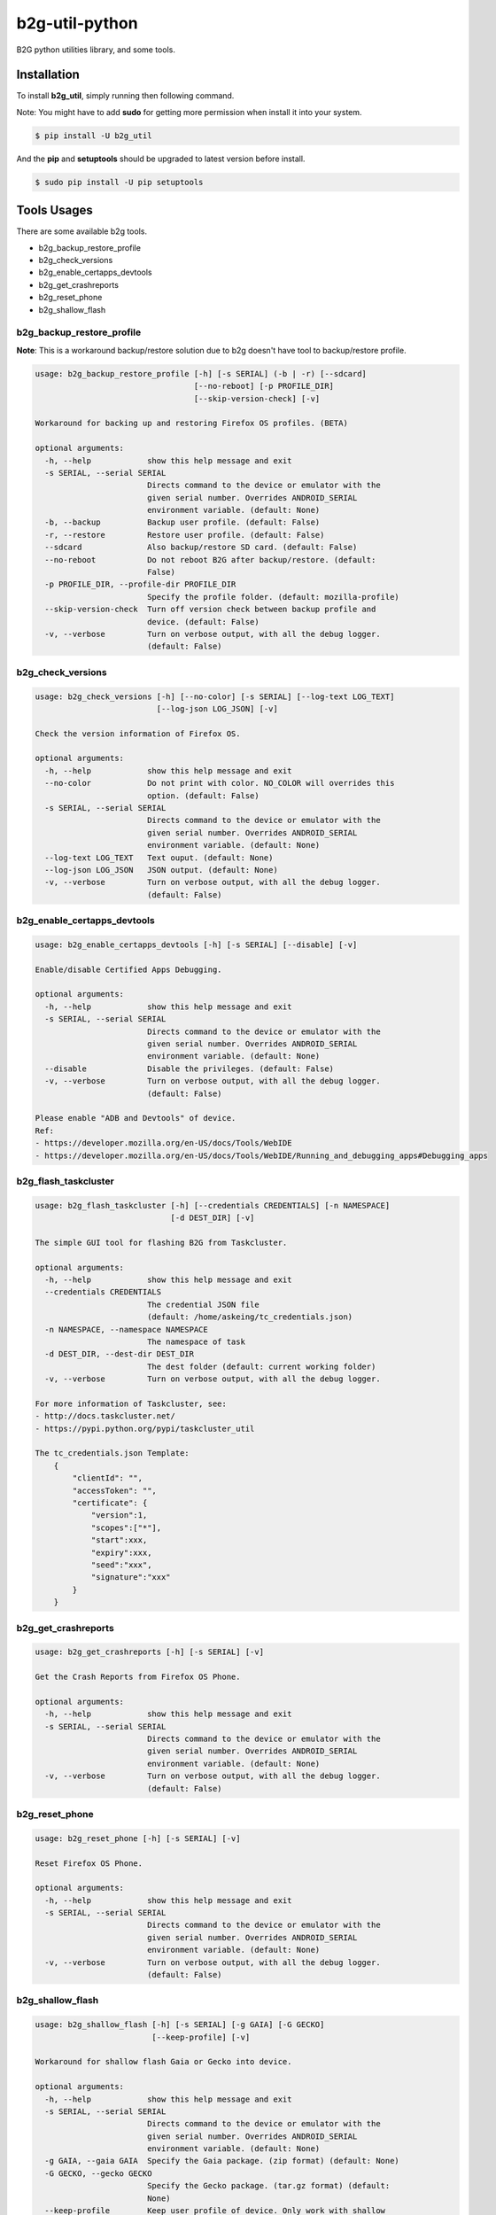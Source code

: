 b2g-util-python
===============
.. image:: https://travis-ci.org/askeing/b2g-util-python.svg?branch=master
    :target: https://travis-ci.org/askeing/b2g-util-python

B2G python utilities library, and some tools.


Installation
------------

To install **b2g_util**, simply running then following command.

Note: You might have to add **sudo** for getting more permission when install it into your system.

.. code-block:: bash

    $ pip install -U b2g_util

And the **pip** and **setuptools** should be upgraded to latest version before install.

.. code-block:: bash

    $ sudo pip install -U pip setuptools


Tools Usages
------------

There are some available b2g tools.

- b2g_backup_restore_profile
- b2g_check_versions
- b2g_enable_certapps_devtools
- b2g_get_crashreports
- b2g_reset_phone
- b2g_shallow_flash


b2g_backup_restore_profile
++++++++++++++++++++++++++

**Note**: This is a workaround backup/restore solution due to b2g doesn't have tool to backup/restore profile.

.. code-block:: bash

    usage: b2g_backup_restore_profile [-h] [-s SERIAL] (-b | -r) [--sdcard]
                                      [--no-reboot] [-p PROFILE_DIR]
                                      [--skip-version-check] [-v]

    Workaround for backing up and restoring Firefox OS profiles. (BETA)

    optional arguments:
      -h, --help            show this help message and exit
      -s SERIAL, --serial SERIAL
                            Directs command to the device or emulator with the
                            given serial number. Overrides ANDROID_SERIAL
                            environment variable. (default: None)
      -b, --backup          Backup user profile. (default: False)
      -r, --restore         Restore user profile. (default: False)
      --sdcard              Also backup/restore SD card. (default: False)
      --no-reboot           Do not reboot B2G after backup/restore. (default:
                            False)
      -p PROFILE_DIR, --profile-dir PROFILE_DIR
                            Specify the profile folder. (default: mozilla-profile)
      --skip-version-check  Turn off version check between backup profile and
                            device. (default: False)
      -v, --verbose         Turn on verbose output, with all the debug logger.
                            (default: False)


b2g_check_versions
++++++++++++++++++

.. code-block:: bash

    usage: b2g_check_versions [-h] [--no-color] [-s SERIAL] [--log-text LOG_TEXT]
                              [--log-json LOG_JSON] [-v]

    Check the version information of Firefox OS.

    optional arguments:
      -h, --help            show this help message and exit
      --no-color            Do not print with color. NO_COLOR will overrides this
                            option. (default: False)
      -s SERIAL, --serial SERIAL
                            Directs command to the device or emulator with the
                            given serial number. Overrides ANDROID_SERIAL
                            environment variable. (default: None)
      --log-text LOG_TEXT   Text ouput. (default: None)
      --log-json LOG_JSON   JSON output. (default: None)
      -v, --verbose         Turn on verbose output, with all the debug logger.
                            (default: False)


b2g_enable_certapps_devtools
++++++++++++++++++++++++++++

.. code-block:: bash

    usage: b2g_enable_certapps_devtools [-h] [-s SERIAL] [--disable] [-v]

    Enable/disable Certified Apps Debugging.

    optional arguments:
      -h, --help            show this help message and exit
      -s SERIAL, --serial SERIAL
                            Directs command to the device or emulator with the
                            given serial number. Overrides ANDROID_SERIAL
                            environment variable. (default: None)
      --disable             Disable the privileges. (default: False)
      -v, --verbose         Turn on verbose output, with all the debug logger.
                            (default: False)

    Please enable "ADB and Devtools" of device.
    Ref:
    - https://developer.mozilla.org/en-US/docs/Tools/WebIDE
    - https://developer.mozilla.org/en-US/docs/Tools/WebIDE/Running_and_debugging_apps#Debugging_apps


b2g_flash_taskcluster
+++++++++++++++++++++

.. code-block:: bash

    usage: b2g_flash_taskcluster [-h] [--credentials CREDENTIALS] [-n NAMESPACE]
                                 [-d DEST_DIR] [-v]

    The simple GUI tool for flashing B2G from Taskcluster.

    optional arguments:
      -h, --help            show this help message and exit
      --credentials CREDENTIALS
                            The credential JSON file
                            (default: /home/askeing/tc_credentials.json)
      -n NAMESPACE, --namespace NAMESPACE
                            The namespace of task
      -d DEST_DIR, --dest-dir DEST_DIR
                            The dest folder (default: current working folder)
      -v, --verbose         Turn on verbose output, with all the debug logger.

    For more information of Taskcluster, see:
    - http://docs.taskcluster.net/
    - https://pypi.python.org/pypi/taskcluster_util

    The tc_credentials.json Template:
        {
            "clientId": "",
            "accessToken": "",
            "certificate": {
                "version":1,
                "scopes":["*"],
                "start":xxx,
                "expiry":xxx,
                "seed":"xxx",
                "signature":"xxx"
            }
        }


b2g_get_crashreports
++++++++++++++++++++

.. code-block:: bash

    usage: b2g_get_crashreports [-h] [-s SERIAL] [-v]

    Get the Crash Reports from Firefox OS Phone.

    optional arguments:
      -h, --help            show this help message and exit
      -s SERIAL, --serial SERIAL
                            Directs command to the device or emulator with the
                            given serial number. Overrides ANDROID_SERIAL
                            environment variable. (default: None)
      -v, --verbose         Turn on verbose output, with all the debug logger.
                            (default: False)


b2g_reset_phone
+++++++++++++++

.. code-block:: bash

    usage: b2g_reset_phone [-h] [-s SERIAL] [-v]

    Reset Firefox OS Phone.

    optional arguments:
      -h, --help            show this help message and exit
      -s SERIAL, --serial SERIAL
                            Directs command to the device or emulator with the
                            given serial number. Overrides ANDROID_SERIAL
                            environment variable. (default: None)
      -v, --verbose         Turn on verbose output, with all the debug logger.
                            (default: False)


b2g_shallow_flash
+++++++++++++++++

.. code-block:: bash

    usage: b2g_shallow_flash [-h] [-s SERIAL] [-g GAIA] [-G GECKO]
                             [--keep-profile] [-v]

    Workaround for shallow flash Gaia or Gecko into device.

    optional arguments:
      -h, --help            show this help message and exit
      -s SERIAL, --serial SERIAL
                            Directs command to the device or emulator with the
                            given serial number. Overrides ANDROID_SERIAL
                            environment variable. (default: None)
      -g GAIA, --gaia GAIA  Specify the Gaia package. (zip format) (default: None)
      -G GECKO, --gecko GECKO
                            Specify the Gecko package. (tar.gz format) (default:
                            None)
      --keep-profile        Keep user profile of device. Only work with shallow
                            flash Gaia. (BETA) (default: False)
      -v, --verbose         Turn on verbose output, with all the debug logger.
                            (default: False)


Development
-----------

To develop the **b2g_util**, fork project from `Github <https://github.com/askeing/b2g-util-python.git>`_ and simply:

.. code-block:: bash

    $ git clone https://github.com/<YOUR_ACCOUNT>/b2g-util-python.git
    $ cd b2g-util-python
    $ make dev-env
    $ source env-python/bin/activate

Or you can run tests:

.. code-block:: bash

    $ make test

You also can create the document, and then you can open **docs/index.html** to access the document.

.. code-block:: bash

    $ make docs

